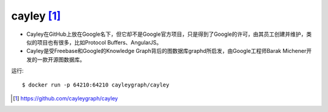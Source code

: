 cayley [1]_
###########

* Cayley在GitHub上放在Google名下，但它却不是Google官方项目，只是得到了Google的许可，由其员工创建并维护，类似的项目也有很多，比如Protocol Buffers、AngularJS。
* Cayley是受Freebase和Google的Knowledge Graph背后的图数据库graphd所启发，由Google工程师Barak Michener开发的一款开源图数据库。



运行::

    $ docker run -p 64210:64210 cayleygraph/cayley





.. [1] https://github.com/cayleygraph/cayley
